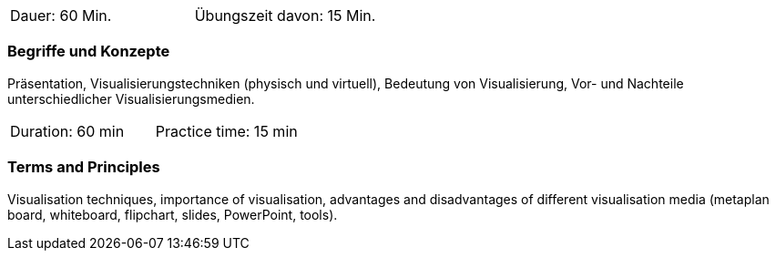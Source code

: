// tag::DE[]
|===
| Dauer: 60 Min. | Übungszeit davon: 15 Min.
|===

=== Begriffe und Konzepte
Präsentation, Visualisierungstechniken (physisch und virtuell), Bedeutung von Visualisierung, Vor- und Nachteile unterschiedlicher Visualisierungsmedien.
// end::DE[]

// tag::EN[]
|===
| Duration: 60 min | Practice time: 15 min
|===

=== Terms and Principles
Visualisation techniques, importance of visualisation, advantages and disadvantages of different visualisation media (metaplan board, whiteboard, flipchart, slides, PowerPoint, tools).
// end::EN[]


